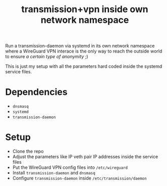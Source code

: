 #+TITLE: transmission+vpn inside own network namespace

Run a transmission-daemon via systemd in its own network namespace where a
WireGuard VPN interace is the only way to reach the outside world to ensure /a
certain type of anonymity/ ;)

This is just my setup with all the parameters hard coded inside the systemd
service files.

* Dependencies
- =dnsmasq=
- =systemd=
- =transmission-daemon=

* Setup
- Clone the repo
- Adjust the parameters like IP veth pair IP addresses inside the service files
- Put the WireGuard VPN config files into =/etc/wireguard=
- Install =transmission-daemon= and =dnsmasq=
- Configure =transmission-daemon= inside =/etc/transmission/daemon=
